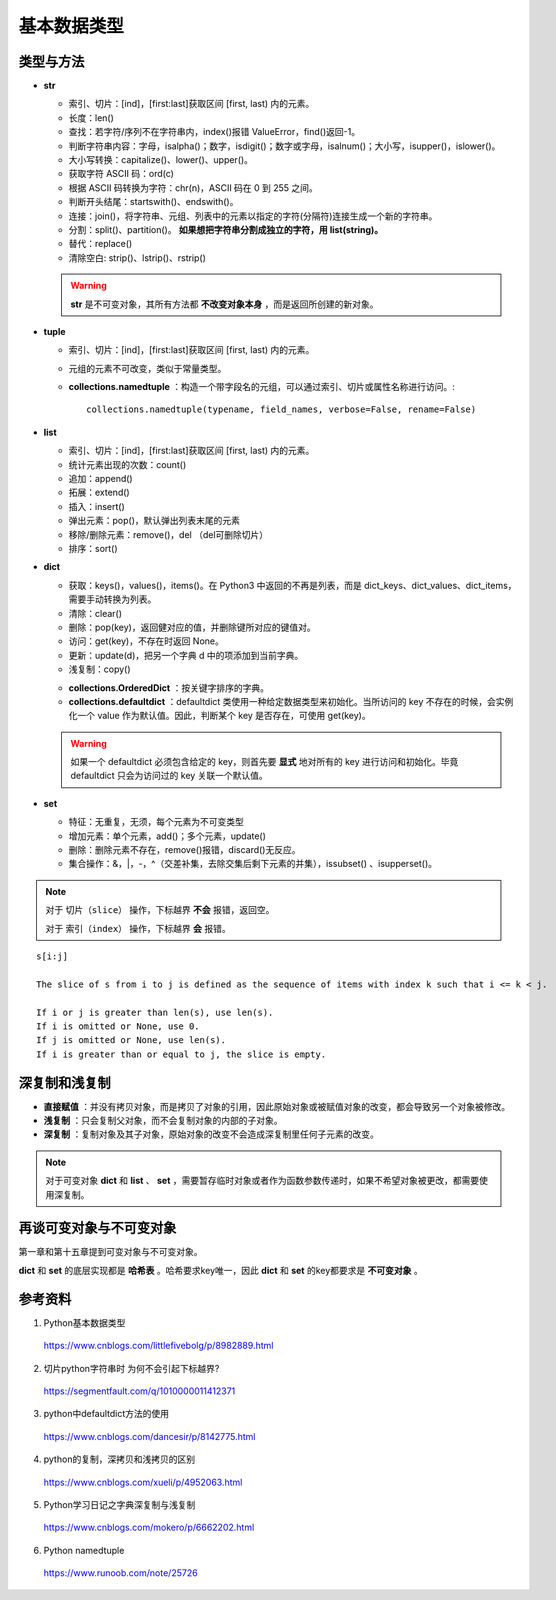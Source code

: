 基本数据类型
=================

类型与方法
----------------

- **str**

  - 索引、切片：[ind]，[first:last]获取区间 [first, last) 内的元素。

  - 长度：len()

  - 查找：若字符/序列不在字符串内，index()报错 ValueError，find()返回-1。

  - 判断字符串内容：字母，isalpha()；数字，isdigit()；数字或字母，isalnum()；大小写，isupper()，islower()。

  - 大小写转换：capitalize()、lower()、upper()。

  - 获取字符 ASCII 码：ord(c)

  - 根据 ASCII 码转换为字符：chr(n)，ASCII 码在 0 到 255 之间。

  - 判断开头结尾：startswith()、endswith()。

  - 连接：join()，将字符串、元组、列表中的元素以指定的字符(分隔符)连接生成一个新的字符串。

  - 分割：split()、partition()。 **如果想把字符串分割成独立的字符，用 list(string)。**

  - 替代：replace()

  - 清除空白: strip()、lstrip()、rstrip()

  .. code-block:: python
    :linenos:

    >>> s = "abcde"
    >>> "-".join(s)
    a-b-c-d-e
    >>> s = ['abc', 'def', 'ghi']
    >>> "-".join(s)
    abc_def_ghi
    >>> s
    ['abc', 'def', 'ghi']

    >>> s = "a-b-c-d-e"
    >>> s.partion('-') ## 只能分割为3部分
    ('a', '-', 'b-c-d-e')
    >>> s.split('-')
    ['a', 'b', 'c', 'd', 'e']
    >>> s
    "a-b-c-d-e"

  .. warning::

    **str** 是不可变对象，其所有方法都 **不改变对象本身** ，而是返回所创建的新对象。

- **tuple**

  - 索引、切片：[ind]，[first:last]获取区间 [first, last) 内的元素。
  
  - 元组的元素不可改变，类似于常量类型。

  - **collections.namedtuple** ：构造一个带字段名的元组，可以通过索引、切片或属性名称进行访问。::

      collections.namedtuple(typename, field_names, verbose=False, rename=False) 

  .. code-block:: python
    :linenos:

    >>> from collections import namedtuple
    >>> User = namedtuple('User', ['name', 'age', 'id']) ## 或 User = namedtuple('User', 'name age id')
    >>> user = User(name='tester', age='22', id='464643123') ## 或 user = User('tester', '22', '464643123')
    >>> user
    User(name='tester', age='22', id='464643123')
    >>> user._fields
    ('name', 'age', 'id')
    >>> user.name
    'tester'

    ## 使用 _replace 修改属性，返回新的对象
    >>> user._replace(age='12')
    User(name='tester', age='12', id='464643123')

    ## 使用 _asdict 将元组转换为有序字典
    >>> user._asdict()
    OrderedDict([('name', 'tester'), ('age', '22'), ('id', '464643123')])

    ## 使用 _make 用列表构造元组
    >>> user = User._make(['fong', 25, '000000000'])
    >>> user
    User(name='fong', age=25, id='000000000')
    >>> user[:2]
    ('fong', 25)



- **list**

  - 索引、切片：[ind]，[first:last]获取区间 [first, last) 内的元素。

  - 统计元素出现的次数：count()

  - 追加：append()

  - 拓展：extend()

  - 插入：insert()

  - 弹出元素：pop()，默认弹出列表末尾的元素

  - 移除/删除元素：remove()，del （del可删除切片）

  - 排序：sort()

  .. code-block:: python
    :linenos:

    >>> a = [1,2,3]
    >>> a.append(4)
    >>> a
    [1, 2, 3, 4]
    >>> a.extend([10,20,30])
    >>> a
    [1, 2, 3, 4, 10, 20, 30]

    >>> a.insert(1, 5) ## 在第一个元素之后插入
    >>> a
    [1, 5, 2, 3, 4, 10, 20, 30]

    >>> a.remove(2)
    >>> a
    [1, 5, 3, 4, 10, 20, 30]
    >>> del a[3]
    >>> a
    [1, 5, 3, 10, 20, 30]

    >>> a.sort(reverse=True)
    >>> a
    [30, 20, 10, 5, 3, 1] ## 直接修改 a，无返回值。使用 sorted 返回排序后的副本。

    >>> a2 = a.pop(2)
    >>> a2
    10
    >>> a
    [30, 20, 5, 3, 1]


- **dict**

  - 获取：keys()，values()，items()。在 Python3 中返回的不再是列表，而是 dict_keys、dict_values、dict_items，需要手动转换为列表。

  - 清除：clear()

  - 删除：pop(key)，返回健对应的值，并删除键所对应的键值对。

  - 访问：get(key)，不存在时返回 None。

  - 更新：update(d)，把另一个字典 d 中的项添加到当前字典。

  - 浅复制：copy()

  .. code-block:: python
    :linenos:

    >>> info ={
    ...      "name":"Tom",
    ...       "age":25,
    ...       "sex":"man",
    ...      }
    >>> info.keys()
    ['age', 'name', 'sex']
    >>> info.values()
    [25, 'Tom', 'man']
    >>> info.items()
    [('age', 25), ('name', 'Tom'), ('sex', 'man')]

    >>> info.get(age)
    25
    >>> new = {"weight": 60}
    >>> info.update(new)
    >>> info
    {'age': 25, 'name': 'Tom', 'weight': 60, 'sex': 'man'}
    >>> info.clear()
    >>> info
    {}

  - **collections.OrderedDict** ：按关键字排序的字典。

  - **collections.defaultdict** ：defaultdict 类使用一种给定数据类型来初始化。当所访问的 key 不存在的时候，会实例化一个 value 作为默认值。因此，判断某个 key 是否存在，可使用 get(key)。

  .. code-block:: python
    :linenos:

    >>> from collections import defaultdict
    >>> dd = defaultdict(list) ## 使用 list 作为value type
    defaultdict(<type 'list'>, {})
    >>> dd['a']
    []
    >>> dd['b'].append("hello")
    defaultdict(<type 'list'>, {'a': [], 'b': ['hello']})

  .. warning::

    如果一个 defaultdict 必须包含给定的 key，则首先要 **显式** 地对所有的 key 进行访问和初始化。毕竟 defaultdict 只会为访问过的 key 关联一个默认值。

- **set**

  - 特征：无重复，无须，每个元素为不可变类型

  - 增加元素：单个元素，add()；多个元素，update()

  - 删除：删除元素不存在，remove()报错，discard()无反应。

  - 集合操作：\&，\|，\-，\^（交差补集，去除交集后剩下元素的并集），issubset() 、isupperset()。

  .. code-block:: python
    :linenos:

    >>> s1 = {'a', 'b', 'c'} ## 或者 s1 = set(['a', 'b', 'c'])
    >>> s1.update({'e','d'})
    >>> s1
    set(['a', 'c', 'b', 'e', 'd'])

.. note::

  对于 ``切片（slice）`` 操作，下标越界 **不会** 报错，返回空。

  对于 ``索引（index）`` 操作，下标越界 **会** 报错。

::

  s[i:j]

  The slice of s from i to j is defined as the sequence of items with index k such that i <= k < j.

  If i or j is greater than len(s), use len(s).
  If i is omitted or None, use 0.
  If j is omitted or None, use len(s).
  If i is greater than or equal to j, the slice is empty.


深复制和浅复制
----------------

- **直接赋值** ：并没有拷贝对象，而是拷贝了对象的引用，因此原始对象或被赋值对象的改变，都会导致另一个对象被修改。

  .. code-block:: python
    :linenos:

    >>> alist = [1,2,3]
    >>> b = alist ## 引用
    >>> c = alist[:] ## 复制
    >>> alist.append(5)
    >>> alist
    [1, 2, 3, 5]
    >>> b
    [1, 2, 3, 5]
    >>> c
    [1, 2, 3]
    >>> b[0] = -1
    >>> a
    [-1, 2, 3, 5]
    >>> b
    [-1, 2, 3, 5]
    >>> c
    [1, 2, 3]

- **浅复制** ：只会复制父对象，而不会复制对象的内部的子对象。

  .. code-block:: python
    :linenos:

    >>> from copy import copy
    >>> alist = [1,2,3,['a','b']] ## ['a','b'] 是列表，是一个子对象
    >>> a_copy = copy(alist) ## dict类有copy()方法，e.g.，d.copy()
    >>> alist.append(5) ## 非子对象的修改
    >>> alist
    [1, 2, 3, ['a', 'b'], 5]
    >>> a_copy
    [1, 2, 3, ['a', 'b']]
    >>> a_copy[0] = -1
    >>> alist
    [1, 2, 3, ['a', 'b'], 5]
    >>> a_copy
    [-1, 2, 3, ['a', 'b']]

    >>> alist[3].append('c') ## 子对象的修改
    >>> alist
    [1, 2, 3, ['a', 'b', 'c'], 5]
    >>> a_copy
    [-1, 2, 3, ['a', 'b', 'c']]
    >>> a_copy[3].append('d')
    >>> alist
    [1, 2, 3, ['a', 'b', 'c', 'd'], 5]
    >>> a_copy
    [-1, 2, 3, ['a', 'b', 'c', 'd']]


- **深复制** ：复制对象及其子对象，原始对象的改变不会造成深复制里任何子元素的改变。

  .. code-block:: python
    :linenos:

    >>> from copy import deepcopy
    >>> alist = [1,2,3,['a','b']] ## ['a','b'] 是列表，是一个子对象
    >>> a_copy = deepcopy(alist)
    >>> alist[3].append('c') ## 子对象的修改
    >>> alist
    [1, 2, 3, ['a', 'b', 'c']]
    >>> a_copy
    [1, 2, 3, ['a', 'b']]
    >>> a_copy[3].append('d')
    >>> alist
    [1, 2, 3, ['a', 'b', 'c']]
    >>> a_copy
    [1, 2, 3, ['a', 'b', 'd']]


.. note::

  对于可变对象 **dict** 和 **list** 、 **set** ，需要暂存临时对象或者作为函数参数传递时，如果不希望对象被更改，都需要使用深复制。


再谈可变对象与不可变对象
----------------------------

第一章和第十五章提到可变对象与不可变对象。

**dict** 和 **set** 的底层实现都是 **哈希表** 。哈希要求key唯一，因此 **dict** 和 **set** 的key都要求是 **不可变对象** 。

.. code-block:: python
  :linenos:

  >>> x = 'abcd'
  >>> id(x)
  317860320L
  >>> x += 'efg'
  >>> id(x)
  317859200L
  >>> x = 1
  >>> id(x)
  31429240L
  >>> x += 2
  >>> id(x)
  31429192L
  ## x 的加法运算生成了一个新的对象，而不是对原对象的改变

  >>> a = [5, 3, 4, 3]
  >>> id(a)
  314009096L
  >>> b = [5, 3, 4, 3] ## b = a[:]
  >>> id(b)
  314011080L
  ## a 和 b 的 id 不同，尽管值相同
  >>> b.append(1)
  >>> b
  [5, 3, 4, 3, 1]
  >>> id(b)
  314011080L
  ## 改变 b，仍然是同一个对象，因此是可变对象

参考资料
------------

1. Python基本数据类型

  https://www.cnblogs.com/littlefivebolg/p/8982889.html

2. 切片python字符串时 为何不会引起下标越界?

  https://segmentfault.com/q/1010000011412371

3. python中defaultdict方法的使用

  https://www.cnblogs.com/dancesir/p/8142775.html

4. python的复制，深拷贝和浅拷贝的区别

  https://www.cnblogs.com/xueli/p/4952063.html

5. Python学习日记之字典深复制与浅复制

  https://www.cnblogs.com/mokero/p/6662202.html

6. Python namedtuple

  https://www.runoob.com/note/25726
